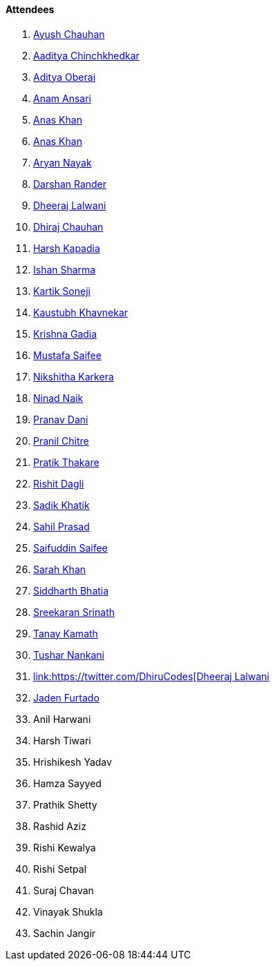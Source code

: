 ==== Attendees

. link:https://twitter.com/heyayushh[Ayush Chauhan^]
. link:https://twitter.com/Aaditya__Speaks[Aaditya Chinchkhedkar^]
. link:https://twitter.com/adityaoberai1[Aditya Oberai^]
. link:https://twitter.com/anamansari062[Anam Ansari^]
. link:https://twitter.com/AnxKhn[Anas Khan^]
. link:https://twitter.com/anaskhan_28[Anas Khan^]
. link:https://twitter.com/Aryannayakk[Aryan Nayak^]
. link:https://twitter.com/SirusTweets[Darshan Rander^]
. link:https://twitter.com/DhiruCodes[Dheeraj Lalwani^]
. link:https://twitter.com/cdhiraj40[Dhiraj Chauhan^]
. link:https://twitter.com/harshgkapadia[Harsh Kapadia^]
. link:https://twitter.com/ishandeveloper[Ishan Sharma^]
. link:https://twitter.com/KartikSoneji_[Kartik Soneji^]
. link:https://www.linkedin.com/in/kaustubhkhavnekar[Kaustubh Khavnekar^]
. link:https://linkedin.com/in/krishna-gadia[Krishna Gadia^]
. link:https://twitter.com/mustafasaifee_[Mustafa Saifee]
. link:https://twitter.com/KarkeraNikshita[Nikshitha Karkera^]
. link:https://twitter.com/NinadNaik07[Ninad Naik^]
. link:https://twitter.com/PranavDani3[Pranav Dani^]
. link:https://twitter.com/devout_coder[Pranil Chitre^]
. link:https://twitter.com/t3_pat[Pratik Thakare^]
. link:https://twitter.com/rishit_dagli[Rishit Dagli^]
. link:https://twitter.com/thesadikkhatik[Sadik Khatik]
. link:https://twitter.com/sailorworks[Sahil Prasad^]
. link:https://twitter.com/SaifSaifee_dev[Saifuddin Saifee^]
. link:https://twitter.com/5arahkhan[Sarah Khan^]
. link:https://twitter.com/Darth_Sid512[Siddharth Bhatia^]
. link:https://twitter.com/skxrxn[Sreekaran Srinath^]
. link:https://twitter.com/tanay_texplorer[Tanay Kamath^]
. link:https://twitter.com/tusharnankanii[Tushar Nankani^]
. link:https://twitter.com/WilfredAlmeida_[link:https://twitter.com/DhiruCodes[Dheeraj Lalwani^]
. link:https://twitter.com/furtado_jaden[Jaden Furtado^]
. Anil Harwani
. Harsh Tiwari
. Hrishikesh Yadav
. Hamza Sayyed
. Prathik Shetty
. Rashid Aziz
. Rishi Kewalya
. Rishi Setpal
. Suraj Chavan
. Vinayak Shukla
. Sachin Jangir
